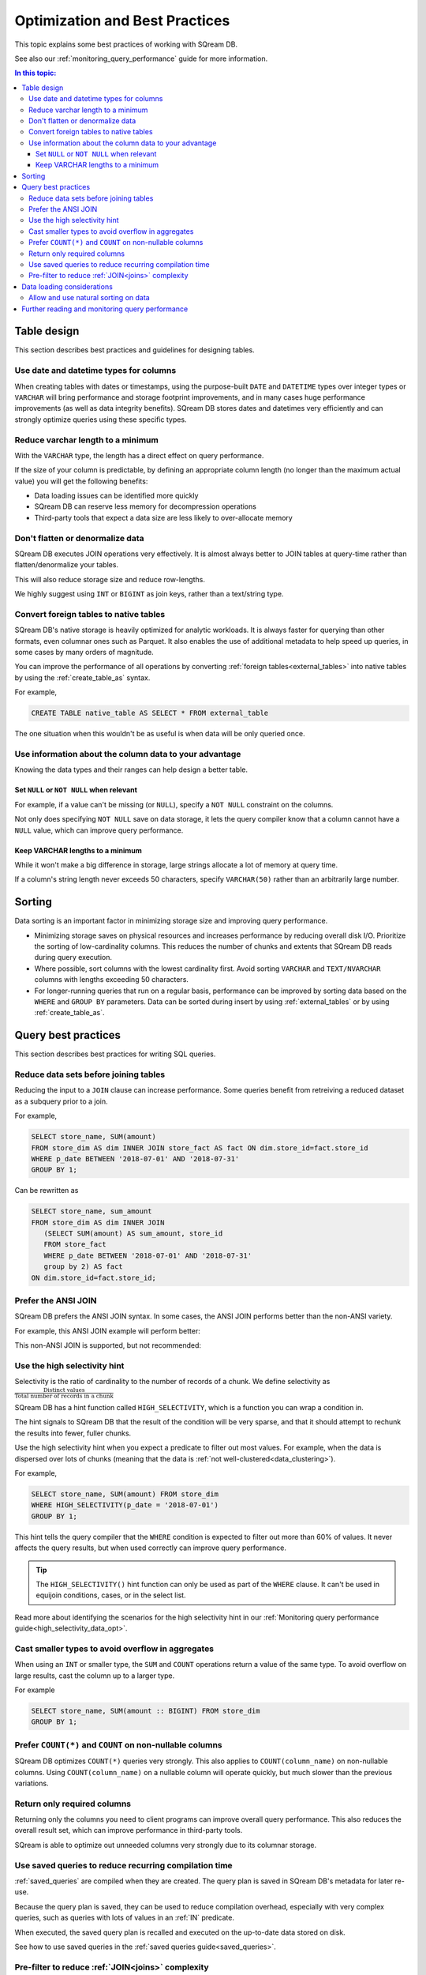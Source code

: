 .. _sql_best_practices:

**********************************
Optimization and Best Practices
**********************************

This topic explains some best practices of working with SQream DB.

See also our :ref:`monitoring_query_performance` guide for more information.

.. contents:: In this topic:
   :local:

.. _table_design_best_practices:

Table design
==============
This section describes best practices and guidelines for designing tables.

Use date and datetime types for columns
-----------------------------------------

When creating tables with dates or timestamps, using the purpose-built ``DATE`` and ``DATETIME`` types over integer types or ``VARCHAR`` will bring performance and storage footprint improvements, and in many cases huge performance improvements (as well as data integrity benefits). SQream DB stores dates and datetimes very efficiently and can strongly optimize queries using these specific types.

Reduce varchar length to a minimum
--------------------------------------

With the ``VARCHAR`` type, the length has a direct effect on query performance.

If the size of your column is predictable, by defining an appropriate column length (no longer than the maximum actual value) you will get the following benefits:

* Data loading issues can be identified more quickly

* SQream DB can reserve less memory for decompression operations

* Third-party tools that expect a data size are less likely to over-allocate memory

Don't flatten or denormalize data
-----------------------------------

SQream DB executes JOIN operations very effectively. It is almost always better to JOIN tables at query-time rather than flatten/denormalize your tables.

This will also reduce storage size and reduce row-lengths.

We highly suggest using ``INT`` or ``BIGINT`` as join keys, rather than a text/string type.

Convert foreign tables to native tables
-------------------------------------------

SQream DB's native storage is heavily optimized for analytic workloads. It is always faster for querying than other formats, even columnar ones such as Parquet. It also enables the use of additional metadata to help speed up queries, in some cases by many orders of magnitude.

You can improve the performance of all operations by converting :ref:`foreign tables<external_tables>` into native tables by using the :ref:`create_table_as` syntax.

For example,

.. code-block:: postgres

   CREATE TABLE native_table AS SELECT * FROM external_table

The one situation when this wouldn't be as useful is when data will be only queried once.

Use information about the column data to your advantage
-------------------------------------------------------------

Knowing the data types and their ranges can help design a better table.

Set ``NULL`` or ``NOT NULL`` when relevant
^^^^^^^^^^^^^^^^^^^^^^^^^^^^^^^^^^^^^^^^^^^^^^

For example, if a value can't be missing (or ``NULL``), specify a ``NOT NULL`` constraint on the columns.

Not only does specifying ``NOT NULL`` save on data storage, it lets the query compiler know that a column cannot have a ``NULL`` value, which can improve query performance.

Keep VARCHAR lengths to a minimum
^^^^^^^^^^^^^^^^^^^^^^^^^^^^^^^^^^^^^^^

While it won't make a big difference in storage, large strings allocate a lot of memory at query time.

If a column's string length never exceeds 50 characters, specify ``VARCHAR(50)`` rather than an arbitrarily large number.

Sorting 
==============

Data sorting is an important factor in minimizing storage size and improving query performance.

* Minimizing storage saves on physical resources and increases performance by reducing overall disk I/O. Prioritize the sorting of low-cardinality columns. This reduces the number of chunks and extents that SQream DB reads during query execution.

* Where possible, sort columns with the lowest cardinality first. Avoid sorting ``VARCHAR`` and ``TEXT/NVARCHAR`` columns with lengths exceeding 50 characters.

* For longer-running queries that run on a regular basis, performance can be improved by sorting data based on the ``WHERE`` and ``GROUP BY`` parameters. Data can be sorted during insert by using :ref:`external_tables` or by using :ref:`create_table_as`.

.. _query_best_practices:

Query best practices
=====================

This section describes best practices for writing SQL queries.


Reduce data sets before joining tables
-----------------------------------------

Reducing the input to a ``JOIN`` clause can increase performance.
Some queries benefit from retreiving a reduced dataset as a subquery prior to a join.

For example,

.. code-block:: postgres

   SELECT store_name, SUM(amount)
   FROM store_dim AS dim INNER JOIN store_fact AS fact ON dim.store_id=fact.store_id
   WHERE p_date BETWEEN '2018-07-01' AND '2018-07-31'
   GROUP BY 1;

Can be rewritten as

.. code-block:: postgres

   SELECT store_name, sum_amount
   FROM store_dim AS dim INNER JOIN
      (SELECT SUM(amount) AS sum_amount, store_id
      FROM store_fact
      WHERE p_date BETWEEN '2018-07-01' AND '2018-07-31'
      group by 2) AS fact
   ON dim.store_id=fact.store_id; 

Prefer the ANSI JOIN
----------------------------

SQream DB prefers the ANSI JOIN syntax.
In some cases, the ANSI JOIN performs better than the non-ANSI variety.

For example, this ANSI JOIN example will perform better:

.. code-block:: postgres
   :caption: ANSI JOIN will perform better

   SELECT p.name, s.name, c.name
   FROM  "Products" AS p
   JOIN  "Sales" AS s
     ON  p.product_id = s.sale_id
   JOIN  "Customers" as c
     ON  s.c_id = c.id AND c.id = 20301125;

This non-ANSI JOIN is supported, but not recommended:

.. code-block:: postgres
   :caption: Non-ANSI JOIN may not perform well

   SELECT p.name, s.name, c.name
   FROM "Products" AS p, "Sales" AS s, "Customers" as c
   WHERE p.product_id = s.sale_id
     AND s.c_id = c.id
     AND c.id = 20301125;



.. _high_selectivity:

Use the high selectivity hint
--------------------------------

Selectivity is the ratio of cardinality to the number of records of a chunk. We define selectivity as :math:`\frac{\text{Distinct values}}{\text{Total number of records in a chunk}}`

SQream DB has a hint function called ``HIGH_SELECTIVITY``, which is a function you can wrap a condition in.

The hint signals to SQream DB that the result of the condition will be very sparse, and that it should attempt to rechunk
the results into fewer, fuller chunks.

Use the high selectivity hint when you expect a predicate to filter out most values. For example, when the data is dispersed over lots of chunks (meaning that the data is :ref:`not well-clustered<data_clustering>`).

For example,

.. code-block:: postgres

   SELECT store_name, SUM(amount) FROM store_dim 
   WHERE HIGH_SELECTIVITY(p_date = '2018-07-01')
   GROUP BY 1;

This hint tells the query compiler that the ``WHERE`` condition is expected to filter out more than 60% of values. It never affects the query results, but when used correctly can improve query performance.

.. tip:: The ``HIGH_SELECTIVITY()`` hint function can only be used as part of the ``WHERE`` clause. It can't be used in equijoin conditions, cases, or in the select list.

Read more about identifying the scenarios for the high selectivity hint in our :ref:`Monitoring query performance guide<high_selectivity_data_opt>`.

Cast smaller types to avoid overflow in aggregates
------------------------------------------------------

When using an ``INT`` or smaller type, the ``SUM`` and ``COUNT`` operations return a value of the same type. 
To avoid overflow on large results, cast the column up to a larger type.

For example

.. code-block:: postgres

   SELECT store_name, SUM(amount :: BIGINT) FROM store_dim 
   GROUP BY 1;


Prefer ``COUNT(*)`` and ``COUNT`` on non-nullable columns
------------------------------------------------------------

SQream DB optimizes ``COUNT(*)`` queries very strongly. This also applies to ``COUNT(column_name)`` on non-nullable columns. Using ``COUNT(column_name)`` on a nullable column will operate quickly, but much slower than the previous variations.


Return only required columns
-------------------------------

Returning only the columns you need to client programs can improve overall query performance.
This also reduces the overall result set, which can improve performance in third-party tools.

SQream is able to optimize out unneeded columns very strongly due to its columnar storage.

Use saved queries to reduce recurring compilation time
-------------------------------------------------------

:ref:`saved_queries` are compiled when they are created. The query plan is saved in SQream DB's metadata for later re-use.

Because the query plan is saved, they can be used to reduce compilation overhead, especially with very complex queries, such as queries with lots of values in an :ref:`IN` predicate.

When executed, the saved query plan is recalled and executed on the up-to-date data stored on disk.

See how to use saved queries in the :ref:`saved queries guide<saved_queries>`.

Pre-filter to reduce :ref:`JOIN<joins>` complexity
--------------------------------------------------------

Filter and reduce table sizes prior to joining on them

.. code-block:: postgres

   SELECT store_name,
          SUM(amount)
   FROM dimention dim
     JOIN fact ON dim.store_id = fact.store_id
   WHERE p_date BETWEEN '2019-07-01' AND '2019-07-31'
   GROUP BY store_name;

Can be rewritten as:

.. code-block:: postgres

   SELECT store_name,
          sum_amount
   FROM dimention AS dim
     INNER JOIN (SELECT SUM(amount) AS sum_amount,
                        store_id
                 FROM fact
                 WHERE p_date BETWEEN '2019-07-01' AND '2019-07-31'
                 GROUP BY store_id) AS fact ON dim.store_id = fact.store_id;


.. _data_loading_considerations:

Data loading considerations
=================================

Allow and use natural sorting on data
----------------------------------------

Very often, tabular data is already naturally ordered along a dimension such as a timestamp or area.

This natural order is a major factor for query performance later on, as data that is naturally sorted can be more easily compressed and analyzed with SQream DB's metadata collection.

For example, when data is sorted by timestamp, filtering on this timestamp is more effective than filtering on an unordered column.

Natural ordering can also be used for effective :ref:`delete` operations.


Further reading and monitoring query performance
=======================================================

Read our :ref:`monitoring_query_performance` guide to learn how to use the built in monitoring utilities. 
The guide also gives concerete examples for improving query performance.
